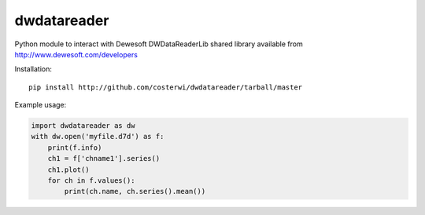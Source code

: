 dwdatareader
============

Python module to interact with Dewesoft DWDataReaderLib shared library
available from http://www.dewesoft.com/developers

Installation:

::

    pip install http://github.com/costerwi/dwdatareader/tarball/master

Example usage:

.. code:: python

    import dwdatareader as dw
    with dw.open('myfile.d7d') as f:
        print(f.info)
        ch1 = f['chname1'].series()
        ch1.plot()
        for ch in f.values():
            print(ch.name, ch.series().mean())
